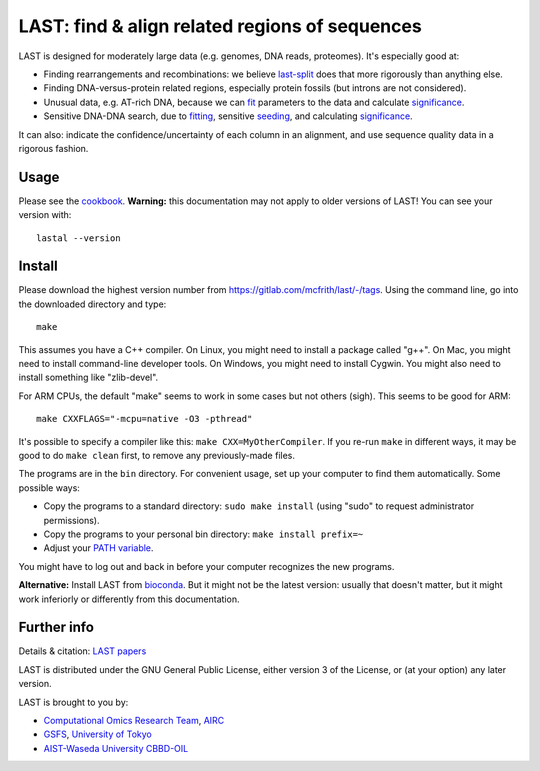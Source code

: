 LAST: find & align related regions of sequences
===============================================

LAST is designed for moderately large data (e.g. genomes, DNA reads,
proteomes).  It's especially good at:

* Finding rearrangements and recombinations: we believe last-split_
  does that more rigorously than anything else.

* Finding DNA-versus-protein related regions, especially protein
  fossils (but introns are not considered).

* Unusual data, e.g. AT-rich DNA, because we can fit_ parameters to
  the data and calculate significance_.

* Sensitive DNA-DNA search, due to fitting_, sensitive seeding_, and
  calculating significance_.

It can also: indicate the confidence/uncertainty of each column in an
alignment, and use sequence quality data in a rigorous fashion.

Usage
-----

Please see the cookbook_.  **Warning:** this documentation may not
apply to older versions of LAST!  You can see your version with::

  lastal --version

Install
-------

Please download the highest version number from
https://gitlab.com/mcfrith/last/-/tags.  Using the command line, go
into the downloaded directory and type::

  make

This assumes you have a C++ compiler.  On Linux, you might need to
install a package called "g++".  On Mac, you might need to install
command-line developer tools.  On Windows, you might need to install
Cygwin.  You might also need to install something like "zlib-devel".

For ARM CPUs, the default "make" seems to work in some cases but not
others (sigh).  This seems to be good for ARM::

  make CXXFLAGS="-mcpu=native -O3 -pthread"

It's possible to specify a compiler like this: ``make CXX=MyOtherCompiler``.
If you re-run ``make`` in different ways, it may be good to do ``make clean``
first, to remove any previously-made files.

The programs are in the ``bin`` directory.  For convenient usage, set
up your computer to find them automatically.  Some possible ways:

* Copy the programs to a standard directory: ``sudo make install``
  (using "sudo" to request administrator permissions).

* Copy the programs to your personal bin directory: ``make install prefix=~``

* Adjust your `PATH variable`_.

You might have to log out and back in before your computer recognizes
the new programs.

**Alternative:** Install LAST from bioconda_.  But it might not be the
latest version: usually that doesn't matter, but it might work
inferiorly or differently from this documentation.

Further info
------------

Details & citation: `LAST papers`_

LAST is distributed under the GNU General Public License, either
version 3 of the License, or (at your option) any later version.

LAST is brought to you by:

* `Computational Omics Research Team`_, AIRC_
* GSFS_, `University of Tokyo`_
* `AIST-Waseda University CBBD-OIL`_

.. _fit:
.. _fitting: doc/last-train.rst
.. _last-split: doc/last-split.rst
.. _seeding: doc/last-seeds.rst
.. _significance: doc/last-evalues.rst
.. _cookbook: doc/last-cookbook.rst
.. _LAST papers: doc/last-papers.rst
.. _bioconda: https://bioconda.github.io/
.. _PATH variable: https://en.wikipedia.org/wiki/PATH_(variable)
.. _Computational Omics Research Team: https://www.airc.aist.go.jp/en/cort/
.. _AIRC: https://www.airc.aist.go.jp/en/
.. _GSFS: https://www.k.u-tokyo.ac.jp/index.html.en
.. _University of Tokyo: https://www.u-tokyo.ac.jp/en/
.. _AIST-Waseda University CBBD-OIL: https://unit.aist.go.jp/cbbd-oil/en/
